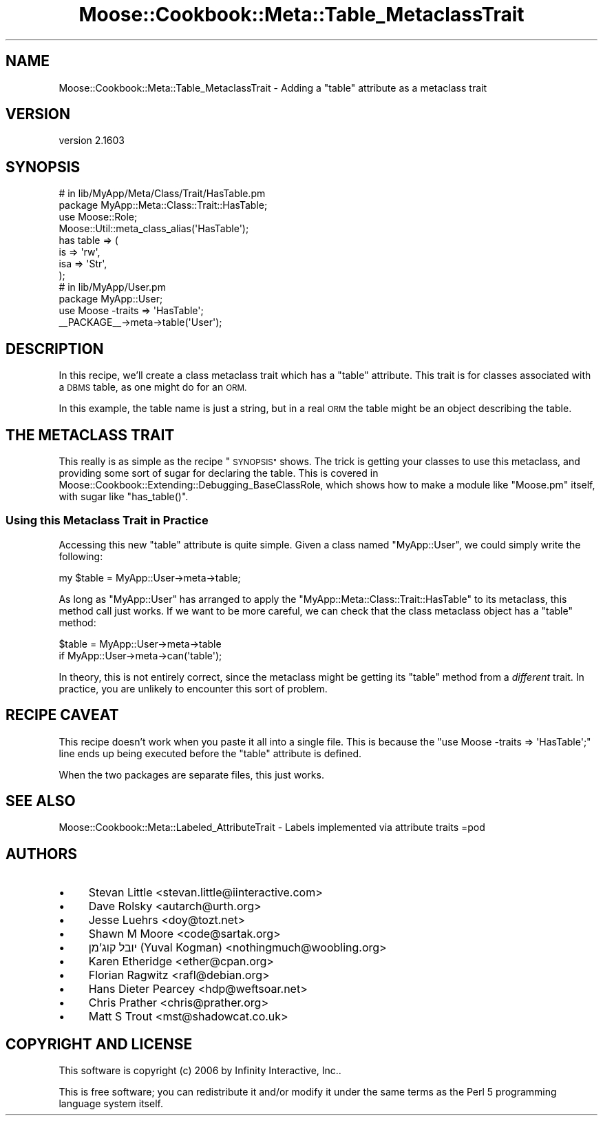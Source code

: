.\" Automatically generated by Pod::Man 2.28 (Pod::Simple 3.31)
.\"
.\" Standard preamble:
.\" ========================================================================
.de Sp \" Vertical space (when we can't use .PP)
.if t .sp .5v
.if n .sp
..
.de Vb \" Begin verbatim text
.ft CW
.nf
.ne \\$1
..
.de Ve \" End verbatim text
.ft R
.fi
..
.\" Set up some character translations and predefined strings.  \*(-- will
.\" give an unbreakable dash, \*(PI will give pi, \*(L" will give a left
.\" double quote, and \*(R" will give a right double quote.  \*(C+ will
.\" give a nicer C++.  Capital omega is used to do unbreakable dashes and
.\" therefore won't be available.  \*(C` and \*(C' expand to `' in nroff,
.\" nothing in troff, for use with C<>.
.tr \(*W-
.ds C+ C\v'-.1v'\h'-1p'\s-2+\h'-1p'+\s0\v'.1v'\h'-1p'
.ie n \{\
.    ds -- \(*W-
.    ds PI pi
.    if (\n(.H=4u)&(1m=24u) .ds -- \(*W\h'-12u'\(*W\h'-12u'-\" diablo 10 pitch
.    if (\n(.H=4u)&(1m=20u) .ds -- \(*W\h'-12u'\(*W\h'-8u'-\"  diablo 12 pitch
.    ds L" ""
.    ds R" ""
.    ds C` ""
.    ds C' ""
'br\}
.el\{\
.    ds -- \|\(em\|
.    ds PI \(*p
.    ds L" ``
.    ds R" ''
.    ds C`
.    ds C'
'br\}
.\"
.\" Escape single quotes in literal strings from groff's Unicode transform.
.ie \n(.g .ds Aq \(aq
.el       .ds Aq '
.\"
.\" If the F register is turned on, we'll generate index entries on stderr for
.\" titles (.TH), headers (.SH), subsections (.SS), items (.Ip), and index
.\" entries marked with X<> in POD.  Of course, you'll have to process the
.\" output yourself in some meaningful fashion.
.\"
.\" Avoid warning from groff about undefined register 'F'.
.de IX
..
.nr rF 0
.if \n(.g .if rF .nr rF 1
.if (\n(rF:(\n(.g==0)) \{
.    if \nF \{
.        de IX
.        tm Index:\\$1\t\\n%\t"\\$2"
..
.        if !\nF==2 \{
.            nr % 0
.            nr F 2
.        \}
.    \}
.\}
.rr rF
.\" ========================================================================
.\"
.IX Title "Moose::Cookbook::Meta::Table_MetaclassTrait 3"
.TH Moose::Cookbook::Meta::Table_MetaclassTrait 3 "2015-08-27" "perl v5.22.1" "User Contributed Perl Documentation"
.\" For nroff, turn off justification.  Always turn off hyphenation; it makes
.\" way too many mistakes in technical documents.
.if n .ad l
.nh
.SH "NAME"
Moose::Cookbook::Meta::Table_MetaclassTrait \- Adding a "table" attribute as a metaclass trait
.SH "VERSION"
.IX Header "VERSION"
version 2.1603
.SH "SYNOPSIS"
.IX Header "SYNOPSIS"
.Vb 4
\&  # in lib/MyApp/Meta/Class/Trait/HasTable.pm
\&  package MyApp::Meta::Class::Trait::HasTable;
\&  use Moose::Role;
\&  Moose::Util::meta_class_alias(\*(AqHasTable\*(Aq);
\&
\&  has table => (
\&      is  => \*(Aqrw\*(Aq,
\&      isa => \*(AqStr\*(Aq,
\&  );
\&
\&  # in lib/MyApp/User.pm
\&  package MyApp::User;
\&  use Moose \-traits => \*(AqHasTable\*(Aq;
\&
\&  _\|_PACKAGE_\|_\->meta\->table(\*(AqUser\*(Aq);
.Ve
.SH "DESCRIPTION"
.IX Header "DESCRIPTION"
In this recipe, we'll create a class metaclass trait which has a \*(L"table\*(R"
attribute. This trait is for classes associated with a \s-1DBMS\s0 table, as one
might do for an \s-1ORM.\s0
.PP
In this example, the table name is just a string, but in a real \s-1ORM\s0
the table might be an object describing the table.
.SH "THE METACLASS TRAIT"
.IX Header "THE METACLASS TRAIT"
This really is as simple as the recipe \*(L"\s-1SYNOPSIS\*(R"\s0 shows. The trick is
getting your classes to use this metaclass, and providing some sort of sugar
for declaring the table. This is covered in
Moose::Cookbook::Extending::Debugging_BaseClassRole, which shows how to
make a module like \f(CW\*(C`Moose.pm\*(C'\fR itself, with sugar like \f(CW\*(C`has_table()\*(C'\fR.
.SS "Using this Metaclass Trait in Practice"
.IX Subsection "Using this Metaclass Trait in Practice"
Accessing this new \f(CW\*(C`table\*(C'\fR attribute is quite simple. Given a class
named \f(CW\*(C`MyApp::User\*(C'\fR, we could simply write the following:
.PP
.Vb 1
\&  my $table = MyApp::User\->meta\->table;
.Ve
.PP
As long as \f(CW\*(C`MyApp::User\*(C'\fR has arranged to apply the
\&\f(CW\*(C`MyApp::Meta::Class::Trait::HasTable\*(C'\fR to its metaclass, this method call just
works. If we want to be more careful, we can check that the class metaclass
object has a \f(CW\*(C`table\*(C'\fR method:
.PP
.Vb 2
\&  $table = MyApp::User\->meta\->table
\&      if MyApp::User\->meta\->can(\*(Aqtable\*(Aq);
.Ve
.PP
In theory, this is not entirely correct, since the metaclass might be getting
its \f(CW\*(C`table\*(C'\fR method from a \fIdifferent\fR trait. In practice, you are unlikely
to encounter this sort of problem.
.SH "RECIPE CAVEAT"
.IX Header "RECIPE CAVEAT"
This recipe doesn't work when you paste it all into a single file. This is
because the \f(CW\*(C`use Moose \-traits => \*(AqHasTable\*(Aq;\*(C'\fR line ends up being
executed before the \f(CW\*(C`table\*(C'\fR attribute is defined.
.PP
When the two packages are separate files, this just works.
.SH "SEE ALSO"
.IX Header "SEE ALSO"
Moose::Cookbook::Meta::Labeled_AttributeTrait \- Labels implemented via
attribute traits
=pod
.SH "AUTHORS"
.IX Header "AUTHORS"
.IP "\(bu" 4
Stevan Little <stevan.little@iinteractive.com>
.IP "\(bu" 4
Dave Rolsky <autarch@urth.org>
.IP "\(bu" 4
Jesse Luehrs <doy@tozt.net>
.IP "\(bu" 4
Shawn M Moore <code@sartak.org>
.IP "\(bu" 4
יובל קוג'מן (Yuval Kogman) <nothingmuch@woobling.org>
.IP "\(bu" 4
Karen Etheridge <ether@cpan.org>
.IP "\(bu" 4
Florian Ragwitz <rafl@debian.org>
.IP "\(bu" 4
Hans Dieter Pearcey <hdp@weftsoar.net>
.IP "\(bu" 4
Chris Prather <chris@prather.org>
.IP "\(bu" 4
Matt S Trout <mst@shadowcat.co.uk>
.SH "COPYRIGHT AND LICENSE"
.IX Header "COPYRIGHT AND LICENSE"
This software is copyright (c) 2006 by Infinity Interactive, Inc..
.PP
This is free software; you can redistribute it and/or modify it under
the same terms as the Perl 5 programming language system itself.

